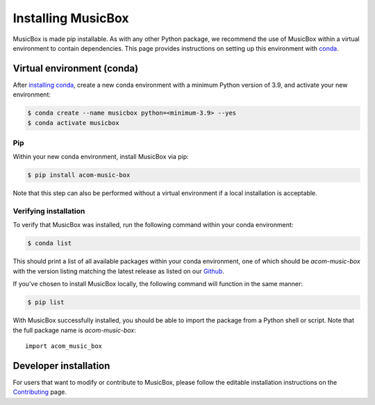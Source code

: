 Installing MusicBox
===================
MusicBox is made pip installable. As with any other Python package, we recommend the use of MusicBox within a virtual environment
to contain dependencies. This page provides instructions on setting up this environment with `conda <https://www.anaconda.com/docs/getting-started/miniconda/main>`_.

Virtual environment (conda)
---------------------------
After `installing conda <https://docs.conda.io/projects/conda/en/stable/user-guide/install/index.html>`_, create a new conda environment
with a minimum Python version of 3.9, and activate your new environment:

.. code-block:: console

    $ conda create --name musicbox python=<minimum-3.9> --yes
    $ conda activate musicbox

Pip
~~~~
Within your new conda environment, install MusicBox via pip:

.. code-block:: console
    
    $ pip install acom-music-box

Note that this step can also be performed without a virtual environment if a local installation is acceptable.

Verifying installation
~~~~~~~~~~~~~~~~~~~~~~
To verify that MusicBox was installed, run the following command within your conda environment:

.. code-block:: console
    
    $ conda list

This should print a list of all available packages within your conda environment, one of which should be `acom-music-box` with
the version listing matching the latest release as listed on our `Github <https://github.com/NCAR/music-box>`_.

If you've chosen to install MusicBox locally, the following command will function in the same manner:

.. code-block:: console
    
    $ pip list

With MusicBox successfully installed, you should be able to import the package from a Python shell or script. Note that the
full package name is `acom-music-box`::

    import acom_music_box

Developer installation
----------------------
For users that want to modify or contribute to MusicBox, please follow the editable installation instructions
on the `Contributing <https://ncar.github.io/music-box/branch/main/contributing/index.html>`_ page.